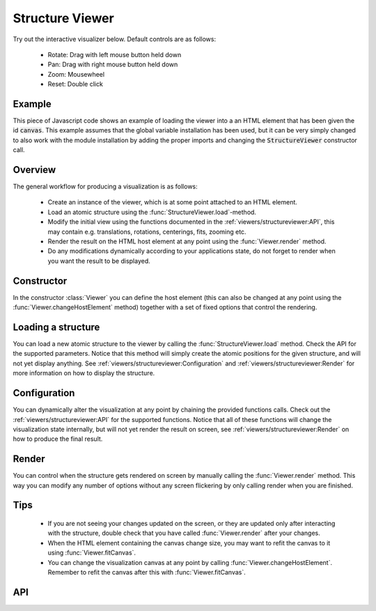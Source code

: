 Structure Viewer
================

Try out the interactive visualizer below. Default controls are as follows:

 - Rotate: Drag with left mouse button held down
 - Pan: Drag with right mouse button held down
 - Zoom: Mousewheel
 - Reset: Double click

.. raw:: html

    <div>
        <div id="canvas" style="width: 100%; height: 25rem"></div>
        <script src="../_static/js/three.min.js" defer></script>
        <script src="../_static/js/materia.min.js" defer></script>
        <script src="../_static/js/structureviewer.js" defer></script>
    </div>

Example
-------
This piece of Javascript code shows an example of loading the viewer into a an
HTML element that has been given the id :code:`canvas`. This example assumes
that the global variable installation has been used, but it can be very simply
changed to also work with the module installation by adding the proper imports
and changing the :code:`StructureViewer` constructor call.

.. literalinclude :: ../_static/js/structureviewer.js
   :language: javascript

Overview
--------
The general workflow for producing a visualization is as follows:

 - Create an instance of the viewer, which is at some point attached to an HTML
   element.
 - Load an atomic structure using the :func:`StructureViewer.load`-method.
 - Modify the initial view using the functions documented in the
   :ref:`viewers/structureviewer:API`, this may contain e.g. translations,
   rotations, centerings, fits, zooming etc.
 - Render the result on the HTML host element at any point using the
   :func:`Viewer.render` method.
 - Do any modifications dynamically according to your applications state, do not
   forget to render when you want the result to be displayed.

Constructor
-----------
In the constructor :class:`Viewer` you can define the host element (this can
also be changed at any point using the :func:`Viewer.changeHostElement` method)
together with a set of fixed options that control the rendering.

Loading a structure
-------------------
You can load a new atomic structure to the viewer by calling the
:func:`StructureViewer.load` method. Check the API for the supported parameters.
Notice that this method will simply create the atomic positions for the given
structure, and will not yet display anything. See
:ref:`viewers/structureviewer:Configuration` and
:ref:`viewers/structureviewer:Render` for more information on how to display the
structure.

Configuration
-------------
You can dynamically alter the visualization at any point by chaining the
provided functions calls. Check out the :ref:`viewers/structureviewer:API` for
the supported functions. Notice that all of these functions will change the
visualization state internally, but will not yet render the result on screen,
see :ref:`viewers/structureviewer:Render` on how to produce the final result.

Render
------
You can control when the structure gets rendered on screen by manually calling
the :func:`Viewer.render` method. This way you can modify any number of options
without any screen flickering by only calling render when you are finished.

Tips
----
 - If you are not seeing your changes updated on the screen, or they are updated
   only after interacting with the structure, double check that you have called
   :func:`Viewer.render` after your changes.
 - When the HTML element containing the canvas change size, you may want to
   refit the canvas to it using :func:`Viewer.fitCanvas`.
 - You can change the visualization canvas at any point by calling
   :func:`Viewer.changeHostElement`. Remember to refit the canvas after this
   with :func:`Viewer.fitCanvas`.

API
---
.. js:autoclass:: Viewer
.. js:autofunction:: StructureViewer#load
.. js:autofunction:: StructureViewer#atoms
.. js:autofunction:: StructureViewer#bonds
.. js:autofunction:: StructureViewer#cell
.. js:autofunction:: StructureViewer#latticeConstants
.. js:autofunction:: StructureViewer#center
.. js:autofunction:: StructureViewer#fit
.. js:autofunction:: StructureViewer#translate
.. js:autofunction:: Viewer#rotate
.. js:autofunction:: StructureViewer#align
.. js:autofunction:: Viewer#controls
.. js:autofunction:: Viewer#render
.. js:autofunction:: Viewer#zoom
.. js:autofunction:: Viewer#fitCanvas
.. js:autofunction:: Viewer#resetCamera
.. js:autofunction:: Viewer#saveCameraReset
.. js:autofunction:: Viewer#changeHostElement

